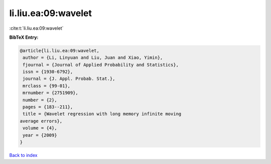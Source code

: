 li.liu.ea:09:wavelet
====================

:cite:t:`li.liu.ea:09:wavelet`

**BibTeX Entry:**

.. code-block:: bibtex

   @article{li.liu.ea:09:wavelet,
    author = {Li, Linyuan and Liu, Juan and Xiao, Yimin},
    fjournal = {Journal of Applied Probability and Statistics},
    issn = {1930-6792},
    journal = {J. Appl. Probab. Stat.},
    mrclass = {99-01},
    mrnumber = {2751909},
    number = {2},
    pages = {183--211},
    title = {Wavelet regression with long memory infinite moving
   average errors},
    volume = {4},
    year = {2009}
   }

`Back to index <../By-Cite-Keys.html>`_
